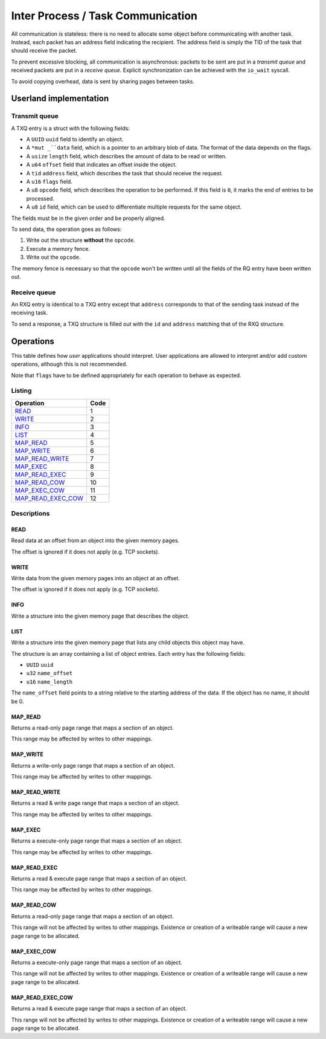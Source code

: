 ==================================
Inter Process / Task Communication
==================================

All communication is stateless: there is no need to allocate some object before
communicating with another task. Instead, each packet has an address field
indicating the recipient. The address field is simply the TID of the task that
should receive the packet.

To prevent excessive blocking, all communication is asynchronous: packets to be
sent are put in a *transmit queue* and received packets are put in a *receive
queue*. Explicit synchronization can be achieved with the ``io_wait`` syscall.

To avoid copying overhead, data is sent by sharing pages between tasks.


Userland implementation
~~~~~~~~~~~~~~~~~~~~~~~

Transmit queue
''''''''''''''

A TXQ entry is a struct with the following fields:

* A ``UUID`` ``uuid`` field to identify an object.

* A ``*mut _``data`` field, which is a pointer to an arbitrary blob of data. The
  format of the data depends on the flags.

* A ``usize`` ``length`` field, which describes the amount of data to be read or
  written.

* A ``u64`` ``offset`` field that indicates an offset inside the object.

* A ``tid`` ``address`` field, which describes the task that should receive
  the request.

* A ``u16`` ``flags`` field.

* A ``u8`` ``opcode`` field, which describes the operation to be performed.
  If this field is ``0``, it marks the end of entries to be processed.

* A ``u8`` ``id`` field, which can be used to differentiate multiple requests
  for the same object.

The fields must be in the given order and be properly aligned.

To send data, the operation goes as follows:

1. Write out the structure **without** the ``opcode``.

2. Execute a memory fence.

3. Write out the ``opcode``.

The memory fence is necessary so that the ``opcode`` won't be written until
all the fields of the RQ entry have been written out.


Receive queue
'''''''''''''

An RXQ entry is identical to a TXQ entry except that ``address`` corresponds
to that of the sending task instead of the receiving task.

To send a response, a TXQ structure is filled out with the ``id`` and
``address`` matching that of the RXQ structure.


Operations
~~~~~~~~~~

This table defines how *user* applications should interpret. User applications
are allowed to interpret and/or add custom operations, although this is not
recommended.

Note that ``flags`` have to be defined appropriately for each operation to
behave as expected.

Listing
'''''''

+-------------------------+------+
|        Operation        | Code |
+=========================+======+
| READ_                   |    1 |
+-------------------------+------+
| WRITE_                  |    2 |
+-------------------------+------+
| INFO_                   |    3 |
+-------------------------+------+
| LIST_                   |    4 |
+-------------------------+------+
| MAP_READ_               |    5 |
+-------------------------+------+
| MAP_WRITE_              |    6 |
+-------------------------+------+
| MAP_READ_WRITE_         |    7 |
+-------------------------+------+
| MAP_EXEC_               |    8 |
+-------------------------+------+
| MAP_READ_EXEC_          |    9 |
+-------------------------+------+
| MAP_READ_COW_           |   10 |
+-------------------------+------+
| MAP_EXEC_COW_           |   11 |
+-------------------------+------+
| MAP_READ_EXEC_COW_      |   12 |
+-------------------------+------+


Descriptions
''''''''''''

READ
````

Read data at an offset from an object into the given memory pages.

The offset is ignored if it does not apply (e.g. TCP sockets).


WRITE
`````

Write data from the given memory pages into an object at an offset.

The offset is ignored if it does not apply (e.g. TCP sockets).


INFO
````

Write a structure into the given memory page that describes the object.


LIST
````

Write a structure into the given memory page that lists any child objects
this object may have.

The structure is an array containing a list of object entries. Each entry
has the following fields:

* ``UUID`` ``uuid``

* ``u32`` ``name_offset``

* ``u16`` ``name_length``

The ``name_offset`` field points to a string relative to the starting address
of the data. If the object has no name, it should be 0.


MAP_READ
````````

Returns a read-only page range that maps a section of an object.

This range may be affected by writes to other mappings.


MAP_WRITE
`````````

Returns a write-only page range that maps a section of an object.

This range may be affected by writes to other mappings.


MAP_READ_WRITE
``````````````

Returns a read & write page range that maps a section of an object.

This range may be affected by writes to other mappings.


MAP_EXEC
````````

Returns a execute-only page range that maps a section of an object.

This range may be affected by writes to other mappings.


MAP_READ_EXEC
`````````````

Returns a read & execute page range that maps a section of an object.

This range may be affected by writes to other mappings.


MAP_READ_COW
`````````````

Returns a read-only page range that maps a section of an object.

This range will not be affected by writes to other mappings. Existence or
creation of a writeable range will cause a new page range to be allocated.


MAP_EXEC_COW
````````````

Returns a execute-only page range that maps a section of an object.

This range will not be affected by writes to other mappings. Existence or
creation of a writeable range will cause a new page range to be allocated.


MAP_READ_EXEC_COW
`````````````````

Returns a read & execute page range that maps a section of an object.

This range will not be affected by writes to other mappings. Existence or
creation of a writeable range will cause a new page range to be allocated.
